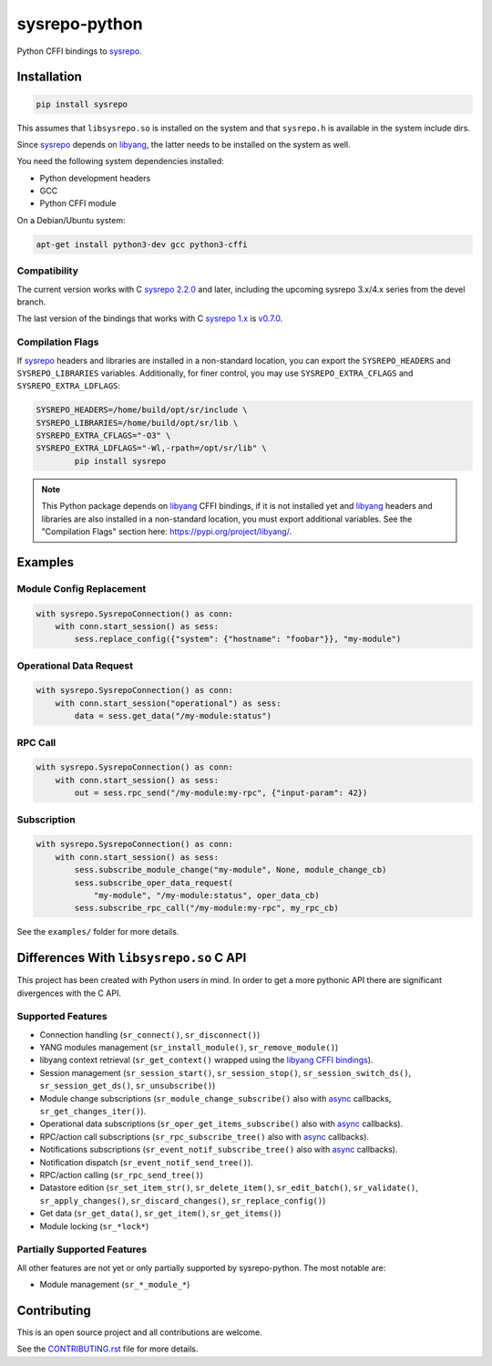 ==============
sysrepo-python
==============

Python CFFI bindings to sysrepo_.

.. _libyang: https://github.com/CESNET/libyang
.. _sysrepo: https://github.com/sysrepo/sysrepo

|pypi-project|__ |python-versions|__ |build-status|__ |license|__ |code-style|__

__ https://pypi.org/project/sysrepo
__ https://github.com/sysrepo/sysrepo-python/actions
__ https://github.com/sysrepo/sysrepo-python/actions
__ https://github.com/sysrepo/sysrepo-python/blob/master/LICENSE
__ https://github.com/psf/black

.. |pypi-project| image:: https://img.shields.io/pypi/v/sysrepo.svg
.. |python-versions| image:: https://img.shields.io/pypi/pyversions/sysrepo.svg
.. |build-status| image:: https://github.com/sysrepo/sysrepo-python/workflows/CI/badge.svg
.. |license| image:: https://img.shields.io/github/license/sysrepo/sysrepo-python.svg
.. |code-style| image:: https://img.shields.io/badge/code%20style-black-000000.svg

Installation
============

.. code-block:: bash

   pip install sysrepo

This assumes that ``libsysrepo.so`` is installed on the system and that
``sysrepo.h`` is available in the system include dirs.

Since sysrepo_ depends on libyang_, the latter needs to be installed on the
system as well.

You need the following system dependencies installed:

- Python development headers
- GCC
- Python CFFI module

On a Debian/Ubuntu system:

.. code-block:: bash

   apt-get install python3-dev gcc python3-cffi

Compatibility
-------------

The current version works with C `sysrepo 2.2.0`__ and later, including the upcoming sysrepo 3.x/4.x series from the devel branch.

The last version of the bindings that works with C `sysrepo 1.x`__ is v0.7.0__.

__ https://github.com/sysrepo/sysrepo/tree/devel
__ https://github.com/sysrepo/sysrepo/tree/libyang1
__ https://pypi.org/project/sysrepo/0.7.0/

Compilation Flags
-----------------

If sysrepo_ headers and libraries are installed in a non-standard location, you
can export the ``SYSREPO_HEADERS`` and ``SYSREPO_LIBRARIES`` variables.
Additionally, for finer control, you may use ``SYSREPO_EXTRA_CFLAGS`` and
``SYSREPO_EXTRA_LDFLAGS``:

.. code-block:: bash

   SYSREPO_HEADERS=/home/build/opt/sr/include \
   SYSREPO_LIBRARIES=/home/build/opt/sr/lib \
   SYSREPO_EXTRA_CFLAGS="-O3" \
   SYSREPO_EXTRA_LDFLAGS="-Wl,-rpath=/opt/sr/lib" \
           pip install sysrepo

.. note::

   This Python package depends on libyang_ CFFI bindings, if it is not installed
   yet and libyang_ headers and libraries are also installed in a non-standard
   location, you must export additional variables. See the "Compilation Flags"
   section here: https://pypi.org/project/libyang/.

Examples
========

Module Config Replacement
-------------------------

.. code-block:: python

   with sysrepo.SysrepoConnection() as conn:
       with conn.start_session() as sess:
           sess.replace_config({"system": {"hostname": "foobar"}}, "my-module")

Operational Data Request
------------------------

.. code-block:: python

   with sysrepo.SysrepoConnection() as conn:
       with conn.start_session("operational") as sess:
           data = sess.get_data("/my-module:status")

RPC Call
--------

.. code-block:: python

   with sysrepo.SysrepoConnection() as conn:
       with conn.start_session() as sess:
           out = sess.rpc_send("/my-module:my-rpc", {"input-param": 42})

Subscription
------------

.. code-block:: python

   with sysrepo.SysrepoConnection() as conn:
       with conn.start_session() as sess:
           sess.subscribe_module_change("my-module", None, module_change_cb)
           sess.subscribe_oper_data_request(
               "my-module", "/my-module:status", oper_data_cb)
           sess.subscribe_rpc_call("/my-module:my-rpc", my_rpc_cb)

See the ``examples/`` folder for more details.

Differences With ``libsysrepo.so`` C API
========================================

This project has been created with Python users in mind. In order to get a more
pythonic API there are significant divergences with the C API.

Supported Features
------------------

-  Connection handling (``sr_connect()``, ``sr_disconnect()``)
-  YANG modules management (``sr_install_module()``, ``sr_remove_module()``)
-  libyang context retrieval (``sr_get_context()`` wrapped using the `libyang
   CFFI bindings`__).
-  Session management (``sr_session_start()``, ``sr_session_stop()``,
   ``sr_session_switch_ds()``, ``sr_session_get_ds()``, ``sr_unsubscribe()``)
-  Module change subscriptions (``sr_module_change_subscribe()`` also with
   async_ callbacks, ``sr_get_changes_iter()``).
-  Operational data subscriptions (``sr_oper_get_items_subscribe()`` also with
   async_ callbacks).
-  RPC/action call subscriptions (``sr_rpc_subscribe_tree()`` also with async_
   callbacks).
-  Notifications subscriptions (``sr_event_notif_subscribe_tree()`` also with
   async_ callbacks).
-  Notification dispatch (``sr_event_notif_send_tree()``).
-  RPC/action calling (``sr_rpc_send_tree()``)
-  Datastore edition (``sr_set_item_str()``, ``sr_delete_item()``,
   ``sr_edit_batch()``, ``sr_validate()``, ``sr_apply_changes()``,
   ``sr_discard_changes()``, ``sr_replace_config()``)
-  Get data (``sr_get_data()``, ``sr_get_item()``, ``sr_get_items()``)
-  Module locking (``sr_*lock*``)

__ https://pypi.org/project/libyang/
.. _async: https://docs.python.org/3/library/asyncio-task.html#coroutine

Partially Supported Features
----------------------------

All other features are not yet or only partially supported by sysrepo-python. The most notable
are:

-  Module management (``sr_*_module_*``)

Contributing
============

This is an open source project and all contributions are welcome.

See the `CONTRIBUTING.rst`__ file for more details.

__ https://github.com/sysrepo/sysrepo-python/blob/master/CONTRIBUTING.rst
